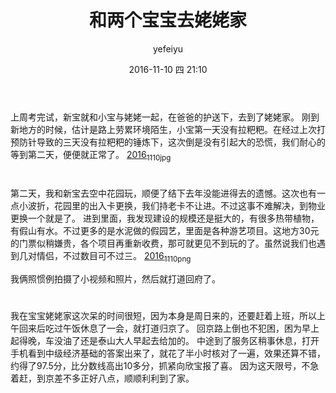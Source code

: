 #+STARTUP: showall
#+STARTUP: hidestars
#+OPTIONS: H:2 num:t tags:nil toc:nil timestamps:t
#+LAYOUT: post
#+AUTHOR: yefeiyu
#+DATE: 2016-11-10 四 21:10
#+TITLE: 和两个宝宝去姥姥家
#+DESCRIPTION: travel
#+TAGS: life, 生活, 情感, 日记
#+CATEGORIES: life

* 
上周考完试，新宝就和小宝与姥姥一起，在爸爸的护送下，去到了姥姥家。
刚到新地方的时候，估计是路上劳累环境陌生，小宝第一天没有拉粑粑。在经过上次打预防针导致的三天没有拉粑粑的锤炼下，这次倒是没有引起大的恐慌，我们耐心的等到第二天，便便就正常了。
[[https://yefeiyu.github.io/img/2016/img_2016_11_10__21_33_13.png][2016_11_10_jpg]]

* 
第二天，我和新宝去空中花园玩，顺便了结下去年没能进得去的遗憾。这次也有一点小波折，花园里的出入卡更换，我们持老卡不让进。不过这事不难解决，到物业更换一个就是了。
进到里面，我发现建设的规模还是挺大的，有很多热带植物，有假山有水。不过更多的是水泥做的假园艺，里面是各种游艺项目。这地方30元的门票似稍嫌贵，各个项目再重新收费，那可就更见不到玩的了。虽然说我们也遇到几对情侣，不过数目可不过三。
[[https://yefeiyu.github.io/img/2016/img_2016_11_10__21_34_49.png][2016_11_10_png]]

我俩照惯例拍摄了小视频和照片，然后就打道回府了。
* 
我在宝宝姥姥家这次呆的时间很短，因为本身是周日来的，还要赶着上班，所以上午回来后吃过午饭休息了一会，就打道归京了。
回京路上倒也不犯困，困为早上起得晚，车没油了还是泰山大人早起去给加的。
中途到了服务区稍事休息，打开手机看到中级经济基础的答案出来了，就花了半小时核对了一遍，效果还算不错，约得了97.5分，比分数线高出10多分，抓紧向欣宝报了喜。
因为这天限号，不急着赶，到京差不多正好八点，顺顺利利到了家。
